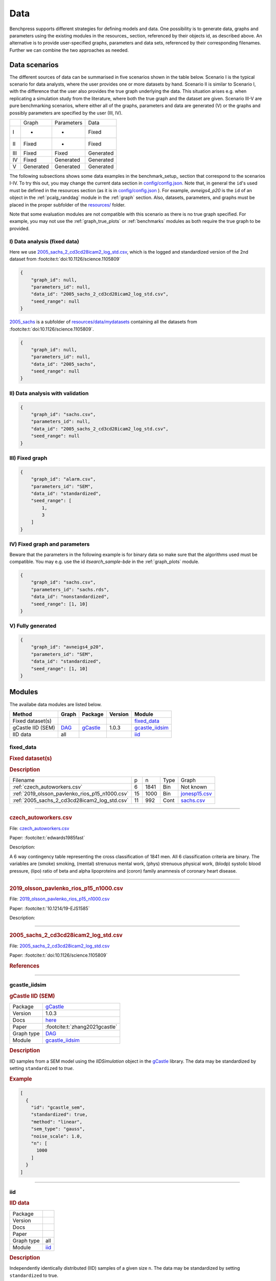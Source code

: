 Data
==============

Benchpress supports different strategies for defining models and data. 
One possibility is to generate data, graphs and parameters using the existing modules in the resources_ section, referenced by their objects id, as described above. 
An alternative is to provide user-specified graphs, parameters and data sets, referenced by their corresponding filenames. 
Further we can combine the two approaches as needed.



Data scenarios
******************************


The different sources of data can be summarised in five scenarios
shown in the table below. Scenario I is the typical scenario for data analysts, where the user provides
one or more datasets by hand. Scenario II is similar to Scenario I, with the difference that
the user also provides the true graph underlying the data. This situation arises e.g. when
replicating a simulation study from the literature, where both the true graph and the dataset
are given. Scenario III-V are pure benchmarking scenarios, where either all of the graphs,
parameters and data are generated (V) or the graphs and possibly parameters are specified by
the user (III, IV).


+-----+-----------+------------+-----------+
|     | Graph     | Parameters | Data      |
+-----+-----------+------------+-----------+
| I   | -         | -          | Fixed     |
+-----+-----------+------------+-----------+
| II  | Fixed     | -          | Fixed     |
+-----+-----------+------------+-----------+
| III | Fixed     | Fixed      | Generated |
+-----+-----------+------------+-----------+
| IV  | Fixed     | Generated  | Generated |
+-----+-----------+------------+-----------+
| V   | Generated | Generated  | Generated |
+-----+-----------+------------+-----------+

The following subsections shows some data examples in the benchmark_setup_ section that correspond to the scenarios I-IV.
To try this out, you may change the current data section in `config/config.json <../../config/config.json>`__.
Note that, in general the ``id``'s used must be defined in the resources section (as it is in `config/config.json <https://github.com/felixleopoldo/benchpress/blob/master/config/config.json>`__ ). 
For example, *avneigs4_p20* is the ``id`` of an object in the :ref:`pcalg_randdag` module in the :ref:`graph` section.
Also, datasets, parameters, and graphs must be placed in the proper subfolder of the `resources/ <https://github.com/felixleopoldo/benchpress/blob/master/resources/>`_ folder.

Note that some evaluation modules are not compatible with this scenario as there is no true graph specified.
For example, you may not use the :ref:`graph_true_plots` or :ref:`benchmarks` modules as both require the true graph to be provided.


.. Examples
.. ^^^^^^^^^

.. _I:

I) Data analysis (fixed data)
---------------------------------

Here we use `2005_sachs_2_cd3cd28icam2_log_std.csv <https://github.com/felixleopoldo/benchpress/blob/master/resources/data/mydatasets/2005_sachs_2_cd3cd28icam2_log_std.csv>`_, which is the logged and standardized version of the 2nd dataset from :footcite:t:`doi:10.1126/science.1105809`

.. code-block:: json

    { 
        "graph_id": null,
        "parameters_id": null,
        "data_id": "2005_sachs_2_cd3cd28icam2_log_std.csv",
        "seed_range": null
    }


`2005_sachs <https://github.com/felixleopoldo/benchpress/tree/master/resources/data/mydatasets/2005_sachs>`_ is a subfolder of  `resources/data/mydatasets <https://github.com/felixleopoldo/benchpress/blob/master/resources/data/mydatasets/>`_ containing all the datasets from :footcite:t:`doi:10.1126/science.1105809`.

.. code-block:: json

    { 
        "graph_id": null,
        "parameters_id": null,
        "data_id": "2005_sachs",
        "seed_range": null
    }


.. _II:

II) Data analysis with validation
----------------------------------


.. code-block:: json

    { 
        "graph_id": "sachs.csv",
        "parameters_id": null,
        "data_id": "2005_sachs_2_cd3cd28icam2_log_std.csv",
        "seed_range": null
    }

III) Fixed graph
------------------


.. code-block:: json

    
        {
            "graph_id": "alarm.csv",
            "parameters_id": "SEM",
            "data_id": "standardized",
            "seed_range": [
                1,
                3
            ]
        }


IV) Fixed graph and parameters
--------------------------------

Beware that the parameters in the following example is for binary data so make sure that the algorithms used must be compatible.
You may e.g. use the id *itsearch_sample-bde* in the :ref:`graph_plots` module.

.. code-block:: json

    { 
        "graph_id": "sachs.csv",
        "parameters_id": "sachs.rds",
        "data_id": "nonstandardized",
        "seed_range": [1, 10]
    }


.. _V:

V) Fully generated
-------------------

.. code-block:: json

    { 
        "graph_id": "avneigs4_p20",
        "parameters_id": "SEM",
        "data_id": "standardized",
        "seed_range": [1, 10]
    }

Modules
*************

The availabe data modules are listed below.




.. list-table:: 
   :header-rows: 1 

   * - Method
     - Graph
     - Package
     - Version
     - Module
   * - Fixed dataset(s)
     - 
     - 
     - 
     - fixed_data_ 
   * - gCastle IID (SEM)
     - `DAG <https://en.wikipedia.org/wiki/Directed_acyclic_graph>`__
     - `gCastle <https://github.com/huawei-noah/trustworthyAI/tree/master/gcastle>`__
     - 1.0.3
     - gcastle_iidsim_ 
   * - IID data
     - all
     - 
     - 
     - iid_ 





.. _fixed_data: 

fixed_data 
--------------

.. rubric:: Fixed dataset(s)

.. rubric:: Description


.. list-table::

  * - Filename
    - p
    - n
    - Type
    - Graph
  * - :ref:`czech_autoworkers.csv`
    - 6
    - 1841
    - Bin
    - Not known
  * - :ref:`2019_olsson_pavlenko_rios_p15_n1000.csv`
    - 15
    - 1000
    - Bin
    - `jonesp15.csv <https://github.com/felixleopoldo/benchpress/blob/master/resources/adjmat/myadjmats/jonesp15.csv>`__
  * - :ref:`2005_sachs_2_cd3cd28icam2_log_std.csv`
    - 11
    - 992
    - Cont
    - `sachs.csv <https://github.com/felixleopoldo/benchpress/blob/master/resources/adjmat/myadjmats/sachs.csv>`__

----------------------

.. _czech_autoworkers.csv:

.. rubric:: czech_autoworkers.csv


File: `czech_autoworkers.csv <https://github.com/felixleopoldo/benchpress/blob/master/resources/data/mydatasets/czech_autoworkers.csv>`__

Paper: :footcite:t:`edwards1985fast`

Description:

A 6 way contingency table representing the cross classification of 1841 men. All 6 classification criteria are binary. The variables are (smoke) smoking, (mental) strenuous mental work, (phys) strenuous physical work, (blodp) systolic blood pressure, (lipo) ratio of beta and alpha lipoproteins and (coron) family anamnesis of coronary heart disease.


------------------------

.. _2019_olsson_pavlenko_rios_p15_n1000.csv:

.. rubric:: 2019_olsson_pavlenko_rios_p15_n1000.csv


File: `2019_olsson_pavlenko_rios_p15_n1000.csv <https://github.com/felixleopoldo/benchpress/blob/master/resources/data/mydatasets/2019_olsson_pavlenko_rios_p15_n1000.csv>`__

Paper: :footcite:t:`10.1214/19-EJS1585`

Description:



-------------------

.. _2005_sachs_2_cd3cd28icam2_log_std.csv:

.. rubric:: 2005_sachs_2_cd3cd28icam2_log_std.csv


File: `2005_sachs_2_cd3cd28icam2_log_std.csv <https://github.com/felixleopoldo/benchpress/blob/master/resources/data/mydatasets/2005_sachs_2_cd3cd28icam2_log_std.csv>`__

Paper: :footcite:t:`doi:10.1126/science.1105809`

.. We consider the data from \cite{sachs2005causal} containing cytometry measurements of 11 phosphorylated proteins and phospholipids, which has become standard in this field since the true underlying graph is regarded as known.
.. The dataset consists of totally 7644 measurements from nine different perturbation conditions, each defining a unique intervention scheme.

.. %This data has several times been used carelessly to benchmark structure learning algorithms for observational data.

.. \cite{sachs2005causal} removed any data points that fell more than three standard deviations from the mean. % , which resulted in 5400 datapoints which are not available. 
.. The data were then discretized to three levels. 
.. %The purely observational data had merely 1200 data points.
.. They also use bootstrapping methodologies and handle the interventional dataset to determine causal directions of edges. 

.. However, since the purpose here is to benchmark algorithms suited for observational data, we consider only the first two interventions, referred to as \emph{(anti-CD3/CD28)} and \emph{(anti-CD3/CD28 + ICAM-2)} as only these are expected to be independent of the nodes in the network and just activate the T-cells generally. 
.. Algorithms that can handle interventional data (or a combination of interventional and observential), are also available  \citep[see \emph{e.g.},][]{hauser2012characterization,NIPS2017_275d7fb2, kuipers2022interventional} but not studied in this paper and are not yet supported by \ttl.
.. We show results for the (logged and standardized version of) the second dataset (\emph{anti-CD3/CD28 + ICAM-2}) with 902 observations since the graphs estimated from this dataset were in general closer to the gold standard network. The data are visualised in Figure~\ref{fig:sachs_pairs} with independent and pairwise scatter plots using the \texttt{ggally\_ggpairs} module.


.. rubric:: References
    
.. footbibliography::

.. footbibliography::

-------

.. _gcastle_iidsim: 

gcastle_iidsim 
------------------

.. rubric:: gCastle IID (SEM)

.. list-table:: 

   * - Package
     - `gCastle <https://github.com/huawei-noah/trustworthyAI/tree/master/gcastle>`__
   * - Version
     - 1.0.3
   * - Docs
     - `here <https://github.com/huawei-noah/trustworthyAI/blob/master/gcastle/castle/datasets/simulator.py>`__
   * - Paper
     - :footcite:t:`zhang2021gcastle`
   * - Graph type
     - `DAG <https://en.wikipedia.org/wiki/Directed_acyclic_graph>`__
   * - Module
     - `gcastle_iidsim <https://github.com/felixleopoldo/benchpress/tree/master/workflow/rules/data/gcastle_iidsim>`__



.. rubric:: Description

IID samples from a SEM model using the  *IIDSimulation* object in the `gCastle <https://github.com/huawei-noah/trustworthyAI/tree/master/gcastle>`_ library.
The data may be standardized by setting ``standardized`` to *true*. 


.. rubric:: Example


.. code-block:: json


    [
      {
        "id": "gcastle_sem",
        "standardized": true,
        "method": "linear",
        "sem_type": "gauss",
        "noise_scale": 1.0,
        "n": [
          1000
        ]
      }
    ]

.. footbibliography::

-------

.. _iid: 

iid 
-------

.. rubric:: IID data

.. list-table:: 

   * - Package
     - 
   * - Version
     - 
   * - Docs
     - 
   * - Paper
     - 
   * - Graph type
     - all
   * - Module
     - `iid <https://github.com/felixleopoldo/benchpress/tree/master/workflow/rules/data/iid>`__



.. rubric:: Description

Independently identically distributed (IID) samples of a given size ``n``.
The data may be standardized by setting ``standardized`` to true. 


.. rubric:: Example


.. code-block:: json


    [
      {
        "id": "standardized",
        "standardized": true,
        "n": [
          100
        ]
      }
    ]

.. footbibliography::

-------